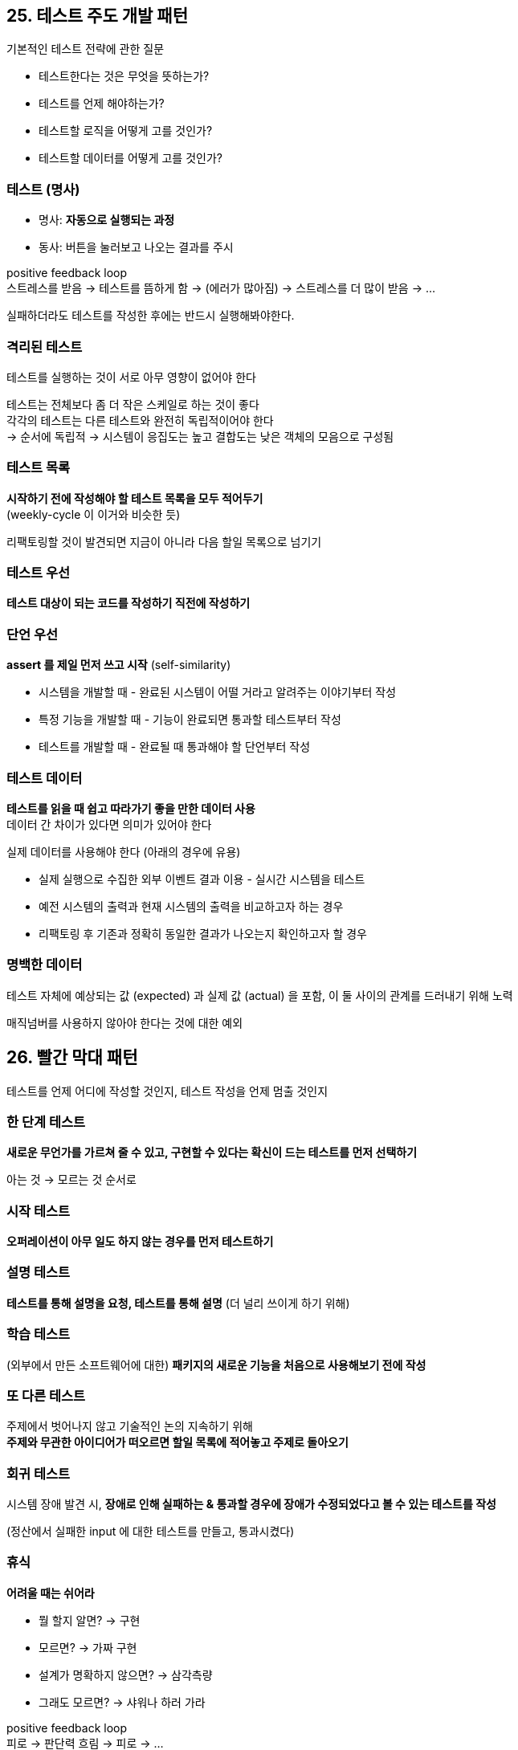 == 25. 테스트 주도 개발 패턴

기본적인 테스트 전략에 관한 질문

* 테스트한다는 것은 무엇을 뜻하는가?
* 테스트를 언제 해야하는가?
* 테스트할 로직을 어떻게 고를 것인가?
* 테스트할 데이터를 어떻게 고를 것인가?

=== 테스트 (명사)

* 명사: **자동으로 실행되는 과정**
* 동사: 버튼을 눌러보고 나오는 결과를 주시

positive feedback loop +
스트레스를 받음 -> 테스트를 뜸하게 함 -> (에러가 많아짐) -> 스트레스를 더 많이 받음 -> ...

실패하더라도 테스트를 작성한 후에는 반드시 실행해봐야한다.

=== 격리된 테스트

테스트를 실행하는 것이 서로 아무 영향이 없어야 한다

테스트는 전체보다 좀 더 작은 스케일로 하는 것이 좋다 +
각각의 테스트는 다른 테스트와 완전히 독립적이어야 한다 +
-> 순서에 독립적 
-> 시스템이 응집도는 높고 결합도는 낮은 객체의 모음으로 구성됨

=== 테스트 목록

**시작하기 전에 작성해야 할 테스트 목록을 모두 적어두기** +
(weekly-cycle 이 이거와 비슷한 듯)

리팩토링할 것이 발견되면 지금이 아니라 다음 할일 목록으로 넘기기

=== 테스트 우선

**테스트 대상이 되는 코드를 작성하기 직전에 작성하기**

=== 단언 우선

**assert 를 제일 먼저 쓰고 시작** (self-similarity)

* 시스템을 개발할 때 - 완료된 시스템이 어떨 거라고 알려주는 이야기부터 작성
* 특정 기능을 개발할 때 - 기능이 완료되면 통과할 테스트부터 작성
* 테스트를 개발할 때 - 완료될 때 통과해야 할 단언부터 작성

=== 테스트 데이터

**테스트를 읽을 때 쉽고 따라가기 좋을 만한 데이터 사용** +
데이터 간 차이가 있다면 의미가 있어야 한다

실제 데이터를 사용해야 한다 (아래의 경우에 유용)

* 실제 실행으로 수집한 외부 이벤트 결과 이용 - 실시간 시스템을 테스트
* 예전 시스템의 출력과 현재 시스템의 출력을 비교하고자 하는 경우
* 리팩토링 후 기존과 정확히 동일한 결과가 나오는지 확인하고자 할 경우

=== 명백한 데이터

테스트 자체에 예상되는 값 (expected) 과 실제 값 (actual) 을 포함, 이 둘 사이의 관계를 드러내기 위해 노력

매직넘버를 사용하지 않아야 한다는 것에 대한 예외

== 26. 빨간 막대 패턴

테스트를 언제 어디에 작성할 것인지, 테스트 작성을 언제 멈출 것인지

=== 한 단계 테스트

**새로운 무언가를 가르쳐 줄 수 있고, 구현할 수 있다는 확신이 드는 테스트를 먼저 선택하기**

아는 것 -> 모르는 것 순서로

=== 시작 테스트

**오퍼레이션이 아무 일도 하지 않는 경우를 먼저 테스트하기**

=== 설명 테스트

**테스트를 통해 설명을 요청, 테스트를 통해 설명** (더 널리 쓰이게 하기 위해)

=== 학습 테스트

(외부에서 만든 소프트웨어에 대한) **패키지의 새로운 기능을 처음으로 사용해보기 전에 작성**

=== 또 다른 테스트

주제에서 벗어나지 않고 기술적인 논의 지속하기 위해 +
**주제와 무관한 아이디어가 떠오르면 할일 목록에 적어놓고 주제로 돌아오기**

=== 회귀 테스트

시스템 장애 발견 시, **장애로 인해 실패하는 & 통과할 경우에 장애가 수정되었다고 볼 수 있는 테스트를 작성**

(정산에서 실패한 input 에 대한 테스트를 만들고, 통과시켰다)

=== 휴식

**어려울 때는 쉬어라**

* 뭘 할지 알면? -> 구현
* 모르면? -> 가짜 구현
* 설계가 명확하지 않으면? -> 삼각측량
* 그래도 모르면? -> 샤워나 하러 가라

positive feedback loop +
피로 -> 판단력 흐림 -> 피로 -> ...

==== 휴식 루프

* 시간: 물병 - 생리 현상
* 하루: 잠이 필요한 경우 업무 이후 약속 취소
* 주: 업무 관련 생각을 버리기 - 주말을 편하게
* 년: 강제 휴가 (3 ~ 4주)

진전이 없다면 휴식을 취하지 않았기 때문일 것 - 산책해라

=== 다시 하기

길을 잃었을 때? **코드를 다 지우고 처음부터 시작하기**

=== 싸구려 책상, 좋은 의자

다른건 모르고 **좋은 의자를 구해라**

허리가 아프면 안된다

== 27. 테스팅 패턴

=== 자식 테스트

지나치게 큰 테스트? -> **원래 테스트 케이스의 깨지는 부분에 해당되는 작은 테스트 작성 - 작은 테스트 실행 -> 원래 큰 테스트 추가**

=== 모의 객체 (Mock Object)

비용이 크거나 복잡한 리소스에 의존하는 객체 테스트 - **상수를 반환하게 만든 속임수 버전의 리소스 만들기**

(사실 단위테스트 책에서는 되도록 mock 쓰지 말라고 하긴 함)

=== 셀프 션트 (self shunt)

객체가 다른 객체와 올바르게 대화하는지 테스트 +
**테스트 대상이 되는 객체가 원래 대화 상대가 아니라 테스트 케이스와 대화하도록 하기**

테스트 케이스가 구현할 인터페이스를 얻기 위해 인터페이스 추출을 해야 한다 +
추출이 쉬운지, 블랙 박스로 테스트가 쉬운지는 결정해야 한다

=== 로그 문자열

**호출 순서를 검사하려면 로그 문자열을 가지고 있다가 메시지가 호출될 때마다 문자열에 추가되도록 하기**

=== 크래시 테스트 더미

에러 코드 테스트 - **실제 작업 수행대신 그냥 예욀르 발생시키는 특수한 객체를 만들어 호출**

=== 깨진 테스트

**프로그래밍 세션은 마지막 테스트가 깨진 상태로 끝마치는 것이 좋다**

다음에 다시 앉았을 때, 어느 작업부터 시작할 지 명백히 알 수 있다

(나는 이럴 때도 있고, 메모장에 내일은 뭐할지 적어두는 방법을 사용하긴 한다)

=== 깨끗한 체크인

**팀 프로그래밍을 할 때는 모든 테스트가 성공한 상태로 끝마치는 것이 좋다**